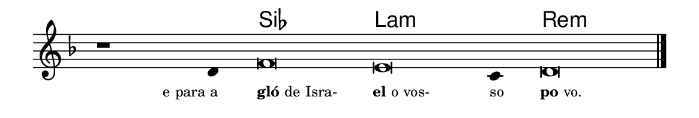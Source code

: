 \version "2.20.0"
#(set! paper-alist (cons '("linha" . (cons (* 148 mm) (* 25 mm))) paper-alist))

\paper {
  #(set-paper-size "linha")
  ragged-right = ##f
}

\language "portugues"


harmonia = \chordmode {
    \cadenzaOn
%harmonia
  r1 r4 sib\breve la:m~ la4:m re\breve:m
%/harmonia
}
melodia = \fixed do' {
    \key re \minor
    \cadenzaOn
%recitação
    r1 re4 fa\breve mi do4 re\breve \bar "|." \break
%/recitação
}
letra = \lyricmode {
    \teeny
    \tweak self-alignment-X #1  \markup{e para a}
    \tweak self-alignment-X #-1 \markup{\bold {gló}de Isra-}
    \tweak self-alignment-X #-1 \markup{\bold{el}o vos-}
    \tweak self-alignment-X #-1 \markup{so}
    \tweak self-alignment-X #-1 \markup{\bold{po}vo.}
}

\book {
  \paper {
      indent = 0\mm
  }
    \header {
      %piece = "A"
      tagline = ""
    }
  \score {
    <<
      \new ChordNames {
        \set chordChanges = ##t
		\set noChordSymbol = ""
        \harmonia
      }
      \new Voice = "canto" { \melodia }
      \new Lyrics \lyricsto "canto" \letra
    >>
    \layout {
      %indent = 0\cm
      \context {
        \Staff
        \remove "Time_signature_engraver"
        \hide Stem
      }
    }
  }
}
